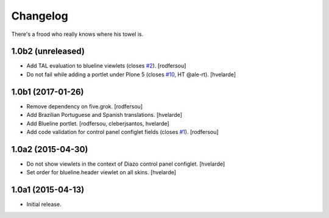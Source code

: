 Changelog
=========

There's a frood who really knows where his towel is.

1.0b2 (unreleased)
------------------

- Add TAL evaluation to blueline viewlets (closes `#2`_).
  [rodfersou]

- Do not fail while adding a portlet under Plone 5 (closes `#10`_, HT @ale-rt).
  [hvelarde]


1.0b1 (2017-01-26)
------------------

- Remove dependency on five.grok.
  [rodfersou]

- Add Brazilian Portuguese and Spanish translations.
  [hvelarde]

- Add Blueline portlet.
  [rodfersou, cleberjsantos, hvelarde]

- Add code validation for control panel configlet fields (closes `#1`_).
  [rodfersou]


1.0a2 (2015-04-30)
------------------

- Do not show viewlets in the context of Diazo control panel configlet.
  [hvelarde]

- Set order for blueline.header viewlet on all skins.
  [hvelarde]


1.0a1 (2015-04-13)
------------------

- Initial release.

.. _`#1`: https://github.com/simplesconsultoria/collective.blueline/issues/1
.. _`#2`: https://github.com/simplesconsultoria/collective.blueline/issues/2
.. _`#10`: https://github.com/simplesconsultoria/collective.blueline/issues/10
